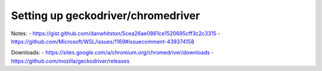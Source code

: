 Setting up geckodriver/chromedriver
-----------------------------------
Notes:
- https://gist.github.com/danwhitston/5cea26ae0861ce1520695cff3c2c3315
- https://github.com/Microsoft/WSL/issues/1169#issuecomment-439374158

Downloads:
- https://sites.google.com/a/chromium.org/chromedriver/downloads
- https://github.com/mozilla/geckodriver/releases
